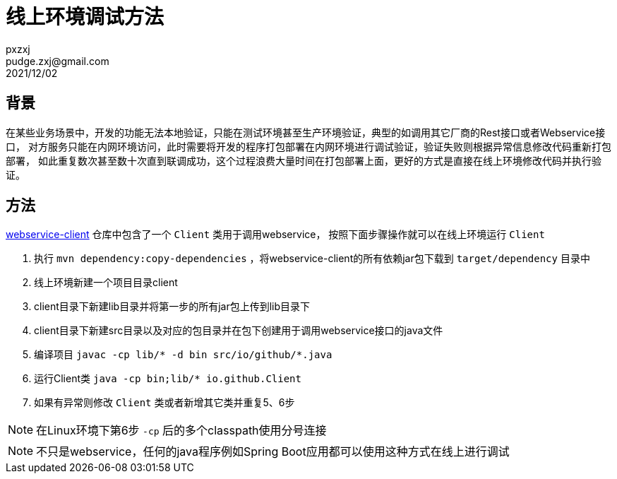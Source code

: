 = 线上环境调试方法
pxzxj; pudge.zxj@gmail.com; 2021/12/02

== 背景
在某些业务场景中，开发的功能无法本地验证，只能在测试环境甚至生产环境验证，典型的如调用其它厂商的Rest接口或者Webservice接口，
对方服务只能在内网环境访问，此时需要将开发的程序打包部署在内网环境进行调试验证，验证失败则根据异常信息修改代码重新打包部署，
如此重复数次甚至数十次直到联调成功，这个过程浪费大量时间在打包部署上面，更好的方式是直接在线上环境修改代码并执行验证。

== 方法

https://github.com/pxzxj/webservice-demo/tree/master/client[webservice-client] 仓库中包含了一个 `Client` 类用于调用webservice，
按照下面步骤操作就可以在线上环境运行 `Client`

1. 执行 `mvn dependency:copy-dependencies` ，将webservice-client的所有依赖jar包下载到 `target/dependency` 目录中
2. 线上环境新建一个项目目录client
3. client目录下新建lib目录并将第一步的所有jar包上传到lib目录下
4. client目录下新建src目录以及对应的包目录并在包下创建用于调用webservice接口的java文件
5. 编译项目 `javac -cp lib/* -d bin  src/io/github/*.java`
6. 运行Client类 `java -cp bin;lib/* io.github.Client`
7. 如果有异常则修改 `Client` 类或者新增其它类并重复5、6步

NOTE: 在Linux环境下第6步 `-cp` 后的多个classpath使用分号连接

NOTE: 不只是webservice，任何的java程序例如Spring Boot应用都可以使用这种方式在线上进行调试
